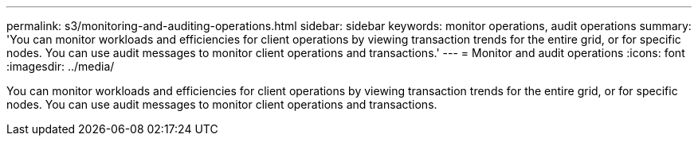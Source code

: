 ---
permalink: s3/monitoring-and-auditing-operations.html
sidebar: sidebar
keywords: monitor operations, audit operations
summary: 'You can monitor workloads and efficiencies for client operations by viewing transaction trends for the entire grid, or for specific nodes. You can use audit messages to monitor client operations and transactions.'
---
= Monitor and audit operations
:icons: font
:imagesdir: ../media/

[.lead]
You can monitor workloads and efficiencies for client operations by viewing transaction trends for the entire grid, or for specific nodes. You can use audit messages to monitor client operations and transactions.
